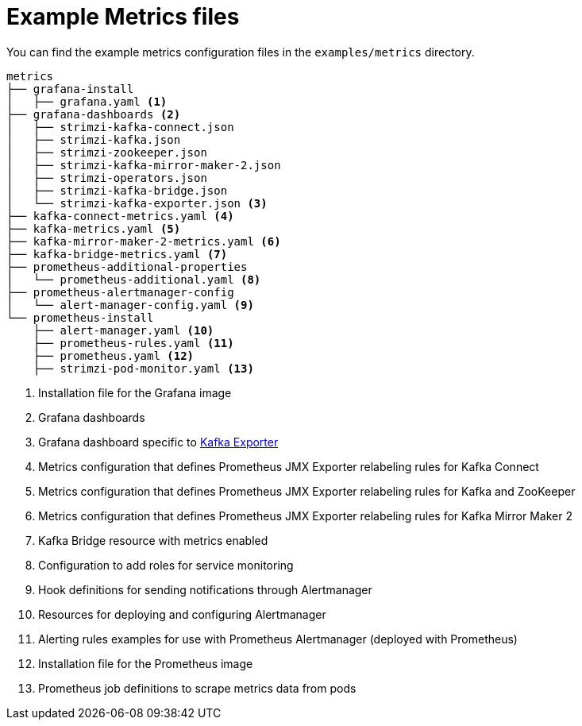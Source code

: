 
// This assembly is included in the following assemblies:
//
// metrics/assembly_metrics-prometheus-setup.adoc

[id='ref-metrics-config-files-{context}']

= Example Metrics files

You can find the example metrics configuration files in the `examples/metrics` directory.

[source]
--
metrics
├── grafana-install
│   ├── grafana.yaml <1>
├── grafana-dashboards <2>
│   ├── strimzi-kafka-connect.json
│   ├── strimzi-kafka.json
│   ├── strimzi-zookeeper.json
│   ├── strimzi-kafka-mirror-maker-2.json
│   ├── strimzi-operators.json
│   ├── strimzi-kafka-bridge.json
│   └── strimzi-kafka-exporter.json <3>
├── kafka-connect-metrics.yaml <4>
├── kafka-metrics.yaml <5>
├── kafka-mirror-maker-2-metrics.yaml <6>
├── kafka-bridge-metrics.yaml <7>
├── prometheus-additional-properties
│   └── prometheus-additional.yaml <8>
├── prometheus-alertmanager-config
│   └── alert-manager-config.yaml <9>
└── prometheus-install
    ├── alert-manager.yaml <10>
    ├── prometheus-rules.yaml <11>
    ├── prometheus.yaml <12>
    ├── strimzi-pod-monitor.yaml <13>
--
<1> Installation file for the Grafana image
<2> Grafana dashboards
<3> Grafana dashboard specific to xref:assembly-kafka-exporter-{context}[Kafka Exporter]
<4> Metrics configuration that defines Prometheus JMX Exporter relabeling rules for Kafka Connect
<5> Metrics configuration that defines Prometheus JMX Exporter relabeling rules for Kafka and ZooKeeper
<6> Metrics configuration that defines Prometheus JMX Exporter relabeling rules for Kafka Mirror Maker 2
<7> Kafka Bridge resource with metrics enabled
<8> Configuration to add roles for service monitoring
<9> Hook definitions for sending notifications through Alertmanager
<10> Resources for deploying and configuring Alertmanager
<11> Alerting rules examples for use with Prometheus Alertmanager (deployed with Prometheus)
<12> Installation file for the Prometheus image
<13> Prometheus job definitions to scrape metrics data from pods
